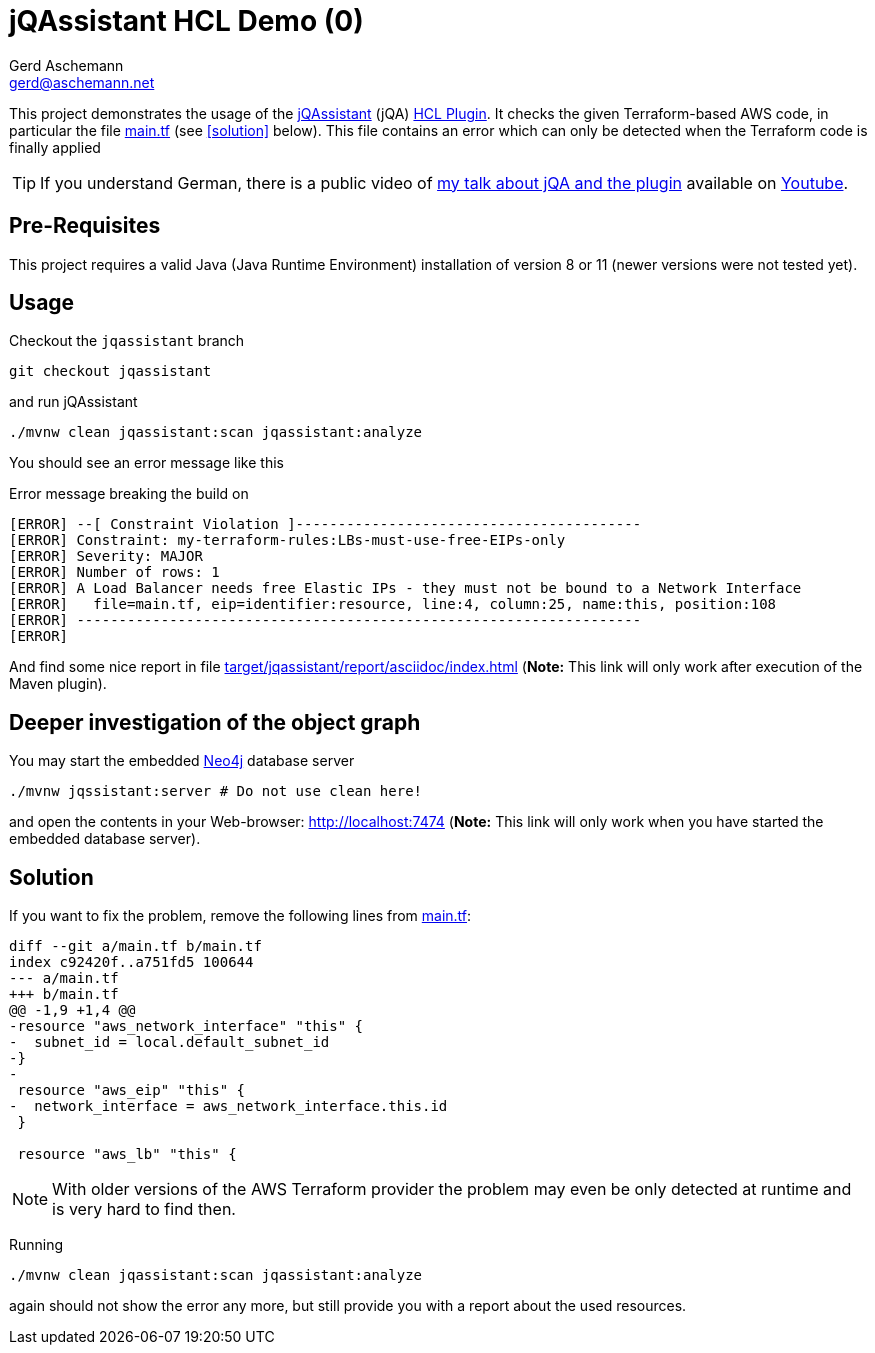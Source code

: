 = jQAssistant HCL Demo (0)
:author: Gerd Aschemann
:email: gerd@aschemann.net

:toc: left
:icons: font

This project demonstrates the usage of the https://jqassistant.org[jQAssistant] (jQA) https://github.com/ascheman/jqa-hcl-plugin[HCL Plugin].
It checks the given Terraform-based AWS code, in particular the file link:main.tf[] (see <<solution>> below).
This file contains an error which can only be detected when the Terraform code is finally applied

TIP: If you understand German, there is a public video of https://aschemann.net/gerd/publications/talk-jqa-iac-jugh-2021/[my talk about jQA and the plugin] available on https://youtu.be/YJxAYwHzdtk?list=UUHCyp0ejixPTRAKUKMH9ZVg[Youtube].

== Pre-Requisites

This project requires a valid Java (Java Runtime Environment) installation of version 8 or 11 (newer versions were not tested yet).

== Usage

Checkout the `jqassistant` branch

  git checkout jqassistant

and run jQAssistant

  ./mvnw clean jqassistant:scan jqassistant:analyze

You should see an error message like this

[source, shell]
.Error message breaking the build on
----
[ERROR] --[ Constraint Violation ]-----------------------------------------
[ERROR] Constraint: my-terraform-rules:LBs-must-use-free-EIPs-only
[ERROR] Severity: MAJOR
[ERROR] Number of rows: 1
[ERROR] A Load Balancer needs free Elastic IPs - they must not be bound to a Network Interface
[ERROR]   file=main.tf, eip=identifier:resource, line:4, column:25, name:this, position:108
[ERROR] -------------------------------------------------------------------
[ERROR]
----

And find some nice report in file link:target/jqassistant/report/asciidoc/index.html[] (*Note:* This link will only work after execution of the Maven plugin).

== Deeper investigation of the object graph

You may start the embedded https://neo4j.org[Neo4j] database server

  ./mvnw jqssistant:server # Do not use clean here!

and open the contents in your Web-browser: http://localhost:7474 (*Note:* This link will only work when you have started the embedded database server).

== Solution

If you want to fix the problem, remove the following lines from link:main.tf[]:

[source, diff]
----
diff --git a/main.tf b/main.tf
index c92420f..a751fd5 100644
--- a/main.tf
+++ b/main.tf
@@ -1,9 +1,4 @@
-resource "aws_network_interface" "this" {
-  subnet_id = local.default_subnet_id
-}
-
 resource "aws_eip" "this" {
-  network_interface = aws_network_interface.this.id
 }

 resource "aws_lb" "this" {
----

NOTE: With older versions of the AWS Terraform provider the problem may even be only detected at runtime and is very hard to find then.

Running

 ./mvnw clean jqassistant:scan jqassistant:analyze

again should not show the error any more, but still provide you with a report about the used resources.
